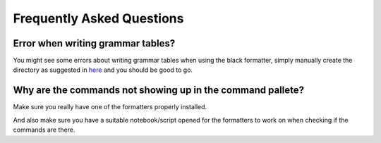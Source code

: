Frequently Asked Questions
==========================

Error when writing grammar tables?
~~~~~~~~~~~~~~~~~~~~~~~~~~~~~~~~~~

You might see some errors about writing grammar tables when using the black formatter, simply manually create the directory as suggested in `here`_ and you should be good to go.

Why are the commands not showing up in the command pallete?
~~~~~~~~~~~~~~~~~~~~~~~~~~~~~~~~~~~~~~~~~~~~~~~~~~~~~~~~~~~

Make sure you really have one of the formatters properly installed.

And also make sure you have a suitable notebook/script opened for the formatters to work on when checking if the commands are there.

.. _here: https://github.com/ryantam626/jupyterlab_code_formatter/issues/10
